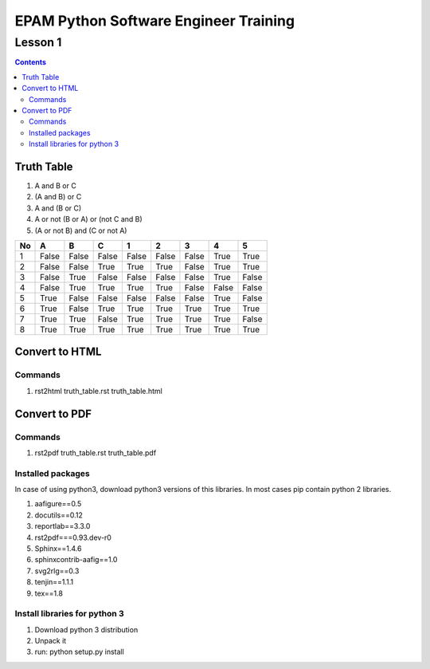 ======================================
EPAM Python Software Engineer Training
======================================

********
Lesson 1
********

.. contents::

Truth Table
===========
1. A and B or C
2. (A and B) or C
3. A and (B or C)
4. A or not (B or A) or (not C and B)
5. (A or not B) and (C or not A)

+----+-------+-------+-------+----------+----------+----------+----------+----------+
| No | A     | B     | C     |        1 |        2 |        3 |        4 |        5 |
+====+=======+=======+=======+==========+==========+==========+==========+==========+
| 1  | False | False | False |    False |    False |    False |     True |     True |
+----+-------+-------+-------+----------+----------+----------+----------+----------+
| 2  | False | False | True  |     True |     True |    False |     True |     True |
+----+-------+-------+-------+----------+----------+----------+----------+----------+
| 3  | False | True  | False |    False |    False |    False |     True |    False |
+----+-------+-------+-------+----------+----------+----------+----------+----------+
| 4  | False | True  | True  |     True |     True |    False |    False |    False |
+----+-------+-------+-------+----------+----------+----------+----------+----------+
| 5  | True  | False | False |    False |    False |    False |     True |    False |
+----+-------+-------+-------+----------+----------+----------+----------+----------+
| 6  | True  | False | True  |     True |     True |     True |     True |     True |
+----+-------+-------+-------+----------+----------+----------+----------+----------+
| 7  | True  | True  | False |     True |     True |     True |     True |    False |
+----+-------+-------+-------+----------+----------+----------+----------+----------+
| 8  | True  | True  | True  |     True |     True |     True |     True |     True |
+----+-------+-------+-------+----------+----------+----------+----------+----------+

Convert to HTML
===============

Commands
--------
1. rst2html truth_table.rst truth_table.html

Convert to PDF
==============

Commands
--------
1. rst2pdf truth_table.rst truth_table.pdf

Installed packages
------------------
In case of using python3, download python3 versions of this libraries. In most cases pip contain python 2 libraries.

1. aafigure==0.5
2. docutils==0.12
3. reportlab==3.3.0
4. rst2pdf===0.93.dev-r0
5. Sphinx==1.4.6
6. sphinxcontrib-aafig==1.0
7. svg2rlg==0.3
8. tenjin==1.1.1
9. tex==1.8

Install libraries for python 3
------------------------------
1. Download python 3 distribution
2. Unpack it
3. run: python setup.py install
